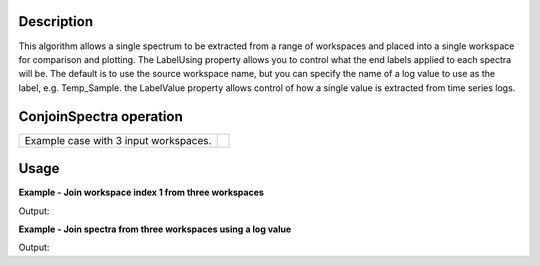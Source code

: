 .. algorithm::

.. summary::

.. relatedalgorithms::

.. properties::

Description
-----------

This algorithm allows a single spectrum to be extracted from a range of
workspaces and placed into a single workspace for comparison and
plotting. The LabelUsing property allows you to control what the end
labels applied to each spectra will be. The default is to use the source
workspace name, but you can specify the name of a log value to use as
the label, e.g. Temp\_Sample. the LabelValue property allows control of
how a single value is extracted from time series logs.

ConjoinSpectra operation
------------------------

+-----------------------------------------+------------------------------------------+
|Example case with 3 input workspaces.    | .. image:: ../images/ConjoinSpectra.png  |
|                                         |    :height: 150                          |
|                                         |    :width: 400                           |
|                                         |    :alt: ConjoinSpectra operation        |
+-----------------------------------------+------------------------------------------+

Usage
-----

**Example - Join workspace index 1 from three workspaces**

.. testcode:: simple_join

    ws = CreateSampleWorkspace("Histogram",BankPixelWidth=1)
    ws2 = CreateSampleWorkspace("Histogram",BankPixelWidth=1)
    ws3 = CreateSampleWorkspace("Histogram",BankPixelWidth=1)

    wsOut = ConjoinSpectra("ws,ws2,ws3",WorkspaceIndex=1)
    print("Creates a workspace with {} spectra labelled as".format(wsOut.getNumberHistograms()))
    print(wsOut.getAxis(1).extractValues())

Output:

.. testoutput:: simple_join

    Creates a workspace with 3 spectra labelled as
    ['ws_1', 'ws2_1', 'ws3_1']

**Example - Join spectra from three workspaces using a log value**

.. testcode:: log

    ws = CreateSampleWorkspace("Histogram",BankPixelWidth=1)
    ws2 = CreateSampleWorkspace("Histogram",BankPixelWidth=1)
    ws3 = CreateSampleWorkspace("Histogram",BankPixelWidth=1)

    #add some log values
    wsIndex=0
    for w in [ws,ws2,ws3]:
        wsIndex += 1
        for minute in range(60):
            time_string = "2010-01-01T00:%02i:00" % minute
            AddTimeSeriesLog(w, Name="myLog", Time=time_string, Value=(wsIndex*100)+minute)

    wsOut = ConjoinSpectra("ws,ws2,ws3",WorkspaceIndex=0,LabelUsing="myLog",LabelValue="Mean")
    print("Creates a workspace with {} spectra labelled using the Mean of myLog.".format(wsOut.getNumberHistograms()))
    print(wsOut.getAxis(1).extractValues())

    otherLabelValueOptions = ["First Value","Median", "Maximum", "Minimum"]
    for labelValueOption in otherLabelValueOptions:
        wsOut = ConjoinSpectra("ws,ws2,ws3",WorkspaceIndex=0,LabelUsing="myLog", LabelValue=labelValueOption)
        print("Creates a workspace with {} spectra labelled using the {} of myLog.".format(wsOut.getNumberHistograms(), labelValueOption))
        print(wsOut.getAxis(1).extractValues())

Output:

.. testoutput:: log

    Creates a workspace with 3 spectra labelled using the Mean of myLog.
    ['129.5', '229.5', '329.5']
    Creates a workspace with 3 spectra labelled using the First Value of myLog.
    ['100.0', '200.0', '300.0']
    Creates a workspace with 3 spectra labelled using the Median of myLog.
    ['129.5', '229.5', '329.5']
    Creates a workspace with 3 spectra labelled using the Maximum of myLog.
    ['159.0', '259.0', '359.0']
    Creates a workspace with 3 spectra labelled using the Minimum of myLog.
    ['100.0', '200.0', '300.0']


.. categories::

.. sourcelink::
